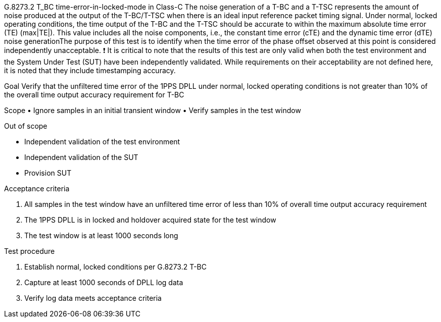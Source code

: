 G.8273.2 T_BC time-error-in-locked-mode in Class-C
 The noise generation of a T-BC and a T-TSC represents the amount of noise produced at the output of the T-BC/T-TSC when there is an ideal input reference packet timing signal. Under normal, locked operating conditions, the time output of the T-BC and the T-TSC should be accurate to within the maximum absolute time error (TE) (max|TE|). This value includes all the noise components, i.e., the constant time error (cTE) and the dynamic time error (dTE) noise generationThe purpose of this test is to identify when the time error of the phase offset observed at this point is considered independently unacceptable.
❗	It is critical to note that the results of this test are only valid when both the test environment and the System Under Test (SUT) have been independently validated. While requirements on their acceptability are not defined here, it is noted that they include timestamping accuracy.

Goal
Verify that the unfiltered time error of the 1PPS DPLL under normal, locked operating conditions is not greater than 10% of the overall time output accuracy requirement for T-BC 

Scope
•	Ignore samples in an initial transient window
•	Verify samples in the test window

Out of scope

•	Independent validation of the test environment
•	Independent validation of the SUT
•	Provision SUT

Acceptance criteria

1.	All samples in the test window have an unfiltered time error of less than 10% of overall time output accuracy requirement
2.	The 1PPS DPLL is in locked and holdover acquired state for the test window
3.	The test window is at least 1000 seconds long

Test procedure

1.	Establish normal, locked conditions per G.8273.2 T-BC 
2.	Capture at least 1000 seconds of DPLL log data
3.	Verify log data meets acceptance criteria
